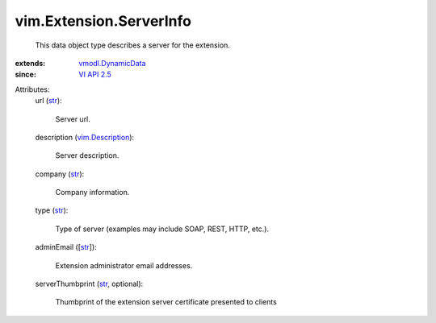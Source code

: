 .. _str: https://docs.python.org/2/library/stdtypes.html

.. _VI API 2.5: ../../vim/version.rst#vimversionversion2

.. _vim.Description: ../../vim/Description.rst

.. _vmodl.DynamicData: ../../vmodl/DynamicData.rst


vim.Extension.ServerInfo
========================
  This data object type describes a server for the extension.
:extends: vmodl.DynamicData_
:since: `VI API 2.5`_

Attributes:
    url (`str`_):

       Server url.
    description (`vim.Description`_):

       Server description.
    company (`str`_):

       Company information.
    type (`str`_):

       Type of server (examples may include SOAP, REST, HTTP, etc.).
    adminEmail ([`str`_]):

       Extension administrator email addresses.
    serverThumbprint (`str`_, optional):

       Thumbprint of the extension server certificate presented to clients
